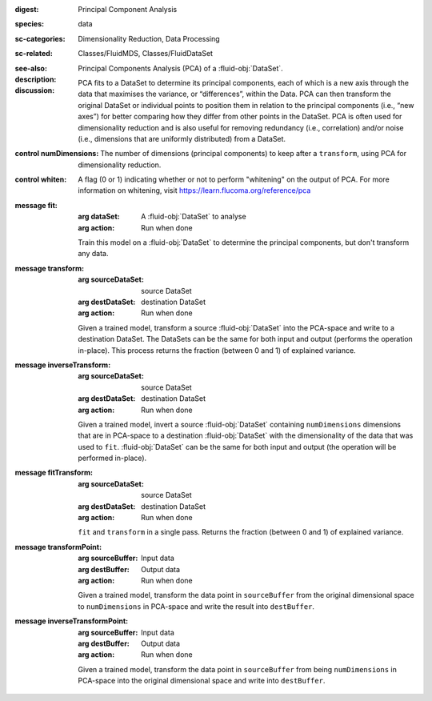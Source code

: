 :digest: Principal Component Analysis
:species: data
:sc-categories: Dimensionality Reduction, Data Processing
:sc-related: Classes/FluidMDS, Classes/FluidDataSet
:see-also: 
:description: 
   Principal Components Analysis (PCA) of a :fluid-obj:`DataSet`. 
  
:discussion:

   PCA fits to a DataSet to determine its principal components, each of which is a new axis through the data that maximises the variance, or “differences”, within the Data. PCA can then transform the original DataSet or individual points to position them in relation to the principal components (i.e., “new axes”) for better comparing how they differ from other points in the DataSet. PCA is often used for dimensionality reduction and is also useful for removing redundancy (i.e., correlation) and/or noise (i.e., dimensions that are uniformly distributed) from a DataSet.

:control numDimensions:

   The number of dimensions (principal components) to keep after a ``transform``, using PCA for dimensionality reduction. 

:control whiten:

   A flag (0 or 1) indicating whether or not to perform "whitening" on the output of PCA. For more information on whitening, visit https://learn.flucoma.org/reference/pca

:message fit:

   :arg dataSet: A :fluid-obj:`DataSet` to analyse

   :arg action: Run when done

   Train this model on a :fluid-obj:`DataSet` to determine the principal components, but don't transform any data.

:message transform:

   :arg sourceDataSet: source DataSet

   :arg destDataSet: destination DataSet

   :arg action: Run when done

   Given a trained model, transform a source :fluid-obj:`DataSet` into the PCA-space and write to a destination DataSet. The DataSets can be the same for both input and output (performs the operation in-place). This process returns the fraction (between 0 and 1) of explained variance.
   
:message inverseTransform:

   :arg sourceDataSet: source DataSet

   :arg destDataSet: destination DataSet

   :arg action: Run when done

   Given a trained model, invert a source :fluid-obj:`DataSet` containing ``numDimensions`` dimensions that are in PCA-space to a destination :fluid-obj:`DataSet` with the dimensionality of the data that was used to ``fit``. :fluid-obj:`DataSet` can be the same for both input and output (the operation will be performed in-place). 

:message fitTransform:

   :arg sourceDataSet: source DataSet

   :arg destDataSet: destination DataSet

   :arg action: Run when done

   ``fit`` and ``transform`` in a single pass. Returns the fraction (between 0 and 1) of explained variance.

:message transformPoint:

   :arg sourceBuffer: Input data

   :arg destBuffer: Output data

   :arg action: Run when done

   Given a trained model, transform the data point in ``sourceBuffer`` from the original dimensional space to ``numDimensions`` in PCA-space and write the result into ``destBuffer``.

:message inverseTransformPoint:

  :arg sourceBuffer: Input data

  :arg destBuffer: Output data

  :arg action: Run when done

  Given a trained model, transform the data point in ``sourceBuffer`` from being ``numDimensions`` in PCA-space into the original dimensional space and write into ``destBuffer``.
